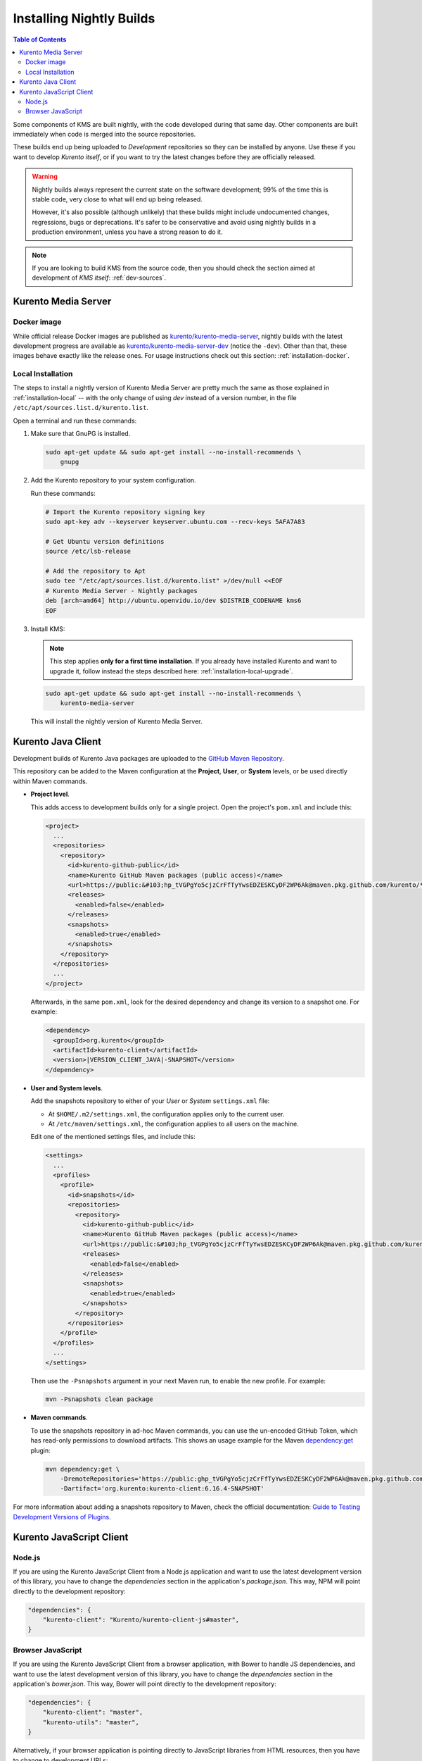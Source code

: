 =========================
Installing Nightly Builds
=========================

.. contents:: Table of Contents

Some components of KMS are built nightly, with the code developed during that same day. Other components are built immediately when code is merged into the source repositories.

These builds end up being uploaded to *Development* repositories so they can be installed by anyone. Use these if you want to develop *Kurento itself*, or if you want to try the latest changes before they are officially released.

.. warning::

   Nightly builds always represent the current state on the software development; 99% of the time this is stable code, very close to what will end up being released.

   However, it's also possible (although unlikely) that these builds might include undocumented changes, regressions, bugs or deprecations. It's safer to be conservative and avoid using nightly builds in a production environment, unless you have a strong reason to do it.

.. note::

   If you are looking to build KMS from the source code, then you should check the section aimed at development of *KMS itself*: :ref:`dev-sources`.



Kurento Media Server
====================

Docker image
------------

While official release Docker images are published as `kurento/kurento-media-server <https://hub.docker.com/r/kurento/kurento-media-server>`__, nightly builds with the latest development progress are available as `kurento/kurento-media-server-dev <https://hub.docker.com/r/kurento/kurento-media-server-dev>`__ (notice the ``-dev``). Other than that, these images behave exactly like the release ones. For usage instructions check out this section: :ref:`installation-docker`.



Local Installation
------------------

The steps to install a nightly version of Kurento Media Server are pretty much the same as those explained in :ref:`installation-local` -- with the only change of using *dev* instead of a version number, in the file ``/etc/apt/sources.list.d/kurento.list``.

Open a terminal and run these commands:

1. Make sure that GnuPG is installed.

   .. code-block:: shell

      sudo apt-get update && sudo apt-get install --no-install-recommends \
          gnupg

2. Add the Kurento repository to your system configuration.

   Run these commands:

   .. code-block:: shell

      # Import the Kurento repository signing key
      sudo apt-key adv --keyserver keyserver.ubuntu.com --recv-keys 5AFA7A83

      # Get Ubuntu version definitions
      source /etc/lsb-release

      # Add the repository to Apt
      sudo tee "/etc/apt/sources.list.d/kurento.list" >/dev/null <<EOF
      # Kurento Media Server - Nightly packages
      deb [arch=amd64] http://ubuntu.openvidu.io/dev $DISTRIB_CODENAME kms6
      EOF

3. Install KMS:

   .. note::

      This step applies **only for a first time installation**. If you already have installed Kurento and want to upgrade it, follow instead the steps described here: :ref:`installation-local-upgrade`.

   .. code-block:: shell

      sudo apt-get update && sudo apt-get install --no-install-recommends \
          kurento-media-server

   This will install the nightly version of Kurento Media Server.



Kurento Java Client
===================

Development builds of Kurento Java packages are uploaded to the `GitHub Maven Repository <https://github.com/orgs/Kurento/packages>`__.

This repository can be added to the Maven configuration at the **Project**, **User**, or **System** levels, or be used directly within Maven commands.

- **Project level**.

  This adds access to development builds only for a single project. Open the project's ``pom.xml`` and include this:

  .. code-block:: xml

     <project>
       ...
       <repositories>
         <repository>
           <id>kurento-github-public</id>
           <name>Kurento GitHub Maven packages (public access)</name>
           <url>https://public:&#103;hp_tVGPgYo5cjzCrFfTyYwsEDZESKCyDF2WP6Ak@maven.pkg.github.com/kurento/*</url>
           <releases>
             <enabled>false</enabled>
           </releases>
           <snapshots>
             <enabled>true</enabled>
           </snapshots>
         </repository>
       </repositories>
       ...
     </project>

  Afterwards, in the same ``pom.xml``, look for the desired dependency and change its version to a snapshot one. For example:

  .. code-block:: xml

     <dependency>
       <groupId>org.kurento</groupId>
       <artifactId>kurento-client</artifactId>
       <version>|VERSION_CLIENT_JAVA|-SNAPSHOT</version>
     </dependency>

- **User and System levels**.

  Add the snapshots repository to either of your *User* or *System* ``settings.xml`` file:

  - At ``$HOME/.m2/settings.xml``, the configuration applies only to the current user.
  - At ``/etc/maven/settings.xml``, the configuration applies to all users on the machine.

  Edit one of the mentioned settings files, and include this:

  .. code-block:: xml

     <settings>
       ...
       <profiles>
         <profile>
           <id>snapshots</id>
           <repositories>
             <repository>
               <id>kurento-github-public</id>
               <name>Kurento GitHub Maven packages (public access)</name>
               <url>https://public:&#103;hp_tVGPgYo5cjzCrFfTyYwsEDZESKCyDF2WP6Ak@maven.pkg.github.com/kurento/*</url>
               <releases>
                 <enabled>false</enabled>
               </releases>
               <snapshots>
                 <enabled>true</enabled>
               </snapshots>
             </repository>
           </repositories>
         </profile>
       </profiles>
       ...
     </settings>

  ..
     NOTE FOR EDITORS:
     The <url> does basic auth via GitHub Access Token with the `read:packages` scope.
     Generated with `docker run ghcr.io/jcansdale/gpr encode <Token>`.
     This is provided to work around the GitHub limitation of not allowing
     anonymous downloads from their Maven package registry.
     More details here: https://github.community/t/download-from-github-package-registry-without-authentication/14407/111

  Then use the ``-Psnapshots`` argument in your next Maven run, to enable the new profile. For example:

  .. code-block:: shell

     mvn -Psnapshots clean package

- **Maven commands**.

  To use the snapshots repository in ad-hoc Maven commands, you can use the un-encoded GitHub Token, which has read-only permissions to download artifacts. This shows an usage example for the Maven `dependency:get <https://maven.apache.org/plugins/maven-dependency-plugin/get-mojo.html>`__ plugin:

  .. code-block:: shell

     mvn dependency:get \
         -DremoteRepositories='https://public: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@maven.pkg.github.com/kurento/*' \
         -Dartifact='org.kurento:kurento-client:6.16.4-SNAPSHOT'

For more information about adding a snapshots repository to Maven, check the official documentation: `Guide to Testing Development Versions of Plugins <https://maven.apache.org/guides/development/guide-testing-development-plugins.html>`__.



Kurento JavaScript Client
=========================

Node.js
-------

If you are using the Kurento JavaScript Client from a Node.js application and want to use the latest development version of this library, you have to change the *dependencies* section in the application's *package.json*. This way, NPM will point directly to the development repository:

.. code-block:: js

   "dependencies": {
       "kurento-client": "Kurento/kurento-client-js#master",
   }


Browser JavaScript
------------------

If you are using the Kurento JavaScript Client from a browser application, with Bower to handle JS dependencies, and want to use the latest development version of this library, you have to change the *dependencies* section in the application's *bower.json*. This way, Bower will point directly to the development repository:

.. code-block:: js

   "dependencies": {
       "kurento-client": "master",
       "kurento-utils": "master",
   }

Alternatively, if your browser application is pointing directly to JavaScript libraries from HTML resources, then you have to change to development URLs:

.. code-block:: html

   <script type="text/javascript"
       src="http://builds.openvidu.io/dev/master/latest/js/kurento-client.min.js">
   </script>
